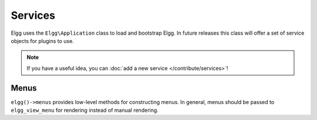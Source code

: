 Services
########

Elgg uses the ``Elgg\Application`` class to load and bootstrap Elgg. In future releases this
class will offer a set of service objects for plugins to use.

.. note::

	If you have a useful idea, you can :doc:`add a new service </contribute/services>`!

Menus
-----

``elgg()->menus`` provides low-level methods for constructing menus. In general, menus should be
passed to ``elgg_view_menu`` for rendering instead of manual rendering.
